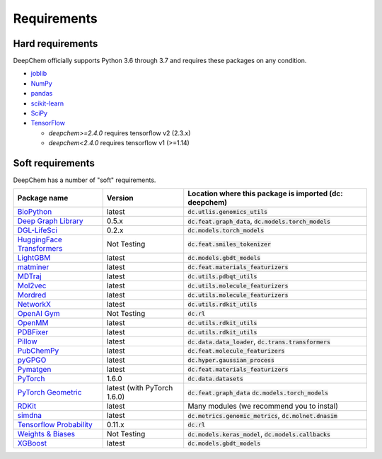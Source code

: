 Requirements
------------

Hard requirements
^^^^^^^^^^^^^^^^^

DeepChem officially supports Python 3.6 through 3.7 and requires these packages on any condition.

- `joblib`_
- `NumPy`_
- `pandas`_
- `scikit-learn`_
- `SciPy`_
- `TensorFlow`_

  - `deepchem>=2.4.0` requires tensorflow v2 (2.3.x)
  - `deepchem<2.4.0` requires tensorflow v1 (>=1.14)


Soft requirements
^^^^^^^^^^^^^^^^^

DeepChem has a number of "soft" requirements.

+--------------------------------+---------------+---------------------------------------------------+
| Package name                   | Version       | Location where this package is imported           |
|                                |               | (dc: deepchem)                                    |
+================================+===============+===================================================+
| `BioPython`_                   | latest        | :code:`dc.utlis.genomics_utils`                   |
|                                |               |                                                   |
|                                |               |                                                   |
+--------------------------------+---------------+---------------------------------------------------+
| `Deep Graph Library`_          | 0.5.x         | :code:`dc.feat.graph_data`,                       |
|                                |               | :code:`dc.models.torch_models`                    |
|                                |               |                                                   |
+--------------------------------+---------------+---------------------------------------------------+
| `DGL-LifeSci`_                 | 0.2.x         | :code:`dc.models.torch_models`                    |
|                                |               |                                                   |
|                                |               |                                                   |
+--------------------------------+---------------+---------------------------------------------------+
| `HuggingFace Transformers`_    | Not Testing   | :code:`dc.feat.smiles_tokenizer`                  |
|                                |               |                                                   |
|                                |               |                                                   |
+--------------------------------+---------------+---------------------------------------------------+
| `LightGBM`_                    | latest        | :code:`dc.models.gbdt_models`                     |
|                                |               |                                                   |
|                                |               |                                                   |
+--------------------------------+---------------+---------------------------------------------------+
| `matminer`_                    | latest        | :code:`dc.feat.materials_featurizers`             |
|                                |               |                                                   |
|                                |               |                                                   |
+--------------------------------+---------------+---------------------------------------------------+
| `MDTraj`_                      | latest        | :code:`dc.utils.pdbqt_utils`                      |
|                                |               |                                                   |
|                                |               |                                                   |
+--------------------------------+---------------+---------------------------------------------------+
| `Mol2vec`_                     | latest        | :code:`dc.utils.molecule_featurizers`             |
|                                |               |                                                   |
|                                |               |                                                   |
+--------------------------------+---------------+---------------------------------------------------+
| `Mordred`_                     | latest        | :code:`dc.utils.molecule_featurizers`             |
|                                |               |                                                   |
|                                |               |                                                   |
+--------------------------------+---------------+---------------------------------------------------+
| `NetworkX`_                    | latest        | :code:`dc.utils.rdkit_utils`                      |
|                                |               |                                                   |
|                                |               |                                                   |
+--------------------------------+---------------+---------------------------------------------------+
| `OpenAI Gym`_                  | Not Testing   | :code:`dc.rl`                                     |
|                                |               |                                                   |
|                                |               |                                                   |
+--------------------------------+---------------+---------------------------------------------------+
| `OpenMM`_                      | latest        | :code:`dc.utils.rdkit_utils`                      |
|                                |               |                                                   |
|                                |               |                                                   |
+--------------------------------+---------------+---------------------------------------------------+
| `PDBFixer`_                    | latest        | :code:`dc.utils.rdkit_utils`                      |
|                                |               |                                                   |
|                                |               |                                                   |
+--------------------------------+---------------+---------------------------------------------------+
| `Pillow`_                      | latest        | :code:`dc.data.data_loader`,                      |
|                                |               | :code:`dc.trans.transformers`                     |
|                                |               |                                                   |
+--------------------------------+---------------+---------------------------------------------------+
| `PubChemPy`_                   | latest        | :code:`dc.feat.molecule_featurizers`              |
|                                |               |                                                   |
|                                |               |                                                   |
+--------------------------------+---------------+---------------------------------------------------+
| `pyGPGO`_                      | latest        | :code:`dc.hyper.gaussian_process`                 |
|                                |               |                                                   |
|                                |               |                                                   |
+--------------------------------+---------------+---------------------------------------------------+
| `Pymatgen`_                    | latest        | :code:`dc.feat.materials_featurizers`             |
|                                |               |                                                   |
|                                |               |                                                   |
+--------------------------------+---------------+---------------------------------------------------+
| `PyTorch`_                     | 1.6.0         | :code:`dc.data.datasets`                          |
|                                |               |                                                   |
|                                |               |                                                   |
+--------------------------------+---------------+---------------------------------------------------+
| `PyTorch Geometric`_           | latest (with  | :code:`dc.feat.graph_data`                        |
|                                | PyTorch 1.6.0)| :code:`dc.models.torch_models`                    |
|                                |               |                                                   |
+--------------------------------+---------------+---------------------------------------------------+
| `RDKit`_                       | latest        | Many modules                                      |
|                                |               | (we recommend you to instal)                      |
|                                |               |                                                   |
+--------------------------------+---------------+---------------------------------------------------+
| `simdna`_                      | latest        | :code:`dc.metrics.genomic_metrics`,               |
|                                |               | :code:`dc.molnet.dnasim`                          |
|                                |               |                                                   |
+--------------------------------+---------------+---------------------------------------------------+
| `Tensorflow Probability`_      | 0.11.x        | :code:`dc.rl`                                     |
|                                |               |                                                   |
|                                |               |                                                   |
+--------------------------------+---------------+---------------------------------------------------+
| `Weights & Biases`_            | Not Testing   | :code:`dc.models.keras_model`,                    |
|                                |               | :code:`dc.models.callbacks`                       |
|                                |               |                                                   |
+--------------------------------+---------------+---------------------------------------------------+
| `XGBoost`_                     | latest        | :code:`dc.models.gbdt_models`                     |
|                                |               |                                                   |
|                                |               |                                                   |
+--------------------------------+---------------+---------------------------------------------------+
          
.. _`joblib`: https://pypi.python.org/pypi/joblib
.. _`NumPy`: https://numpy.org/
.. _`pandas`: http://pandas.pydata.org/
.. _`scikit-learn`: https://scikit-learn.org/stable/
.. _`SciPy`: https://www.scipy.org/
.. _`TensorFlow`: https://www.tensorflow.org/
.. _`BioPython`: https://biopython.org/wiki/Documentation
.. _`Deep Graph Library`: https://www.dgl.ai/
.. _`DGL-LifeSci`: https://github.com/awslabs/dgl-lifesci
.. _`HuggingFace Transformers`: https://huggingface.co/transformers/
.. _`LightGBM`: https://lightgbm.readthedocs.io/en/latest/index.html
.. _`matminer`: https://hackingmaterials.lbl.gov/matminer/
.. _`MDTraj`: http://mdtraj.org/
.. _`Mol2vec`: https://github.com/samoturk/mol2vec
.. _`Mordred`: http://mordred-descriptor.github.io/documentation/master/
.. _`NetworkX`: https://networkx.github.io/documentation/stable/index.html
.. _`OpenAI Gym`: https://gym.openai.com/
.. _`OpenMM`: http://openmm.org/
.. _`PDBFixer`: https://github.com/pandegroup/pdbfixer
.. _`Pillow`: https://pypi.org/project/Pillow/
.. _`PubChemPy`: https://pubchempy.readthedocs.io/en/latest/
.. _`pyGPGO`: https://pygpgo.readthedocs.io/en/latest/
.. _`Pymatgen`: https://pymatgen.org/
.. _`PyTorch`: https://pytorch.org/
.. _`PyTorch Geometric`: https://pytorch-geometric.readthedocs.io/en/latest/
.. _`RDKit`: http://www.rdkit.org/docs/Install.html
.. _`simdna`: https://github.com/kundajelab/simdna
.. _`Tensorflow Probability`: https://www.tensorflow.org/probability
.. _`Weights & Biases`: https://docs.wandb.com/
.. _`XGBoost`: https://xgboost.readthedocs.io/en/latest/
